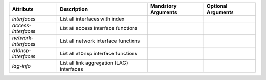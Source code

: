 .. list-table::
   :header-rows: 1

   * - Attribute
     - Description
     - Mandatory Arguments
     - Optional Arguments
   * - `interfaces`
     - List all interfaces with index
     - 
     - 
   * - `access-interfaces`
     - List all access interface functions
     - 
     - 
   * - `network-interfaces`
     - List all network interface functions
     - 
     - 
   * - `a10nsp-interfaces`
     - List all a10nsp interface functions
     - 
     - 
   * - `lag-info`
     - List all link aggregation (LAG) interfaces
     - 
     - 